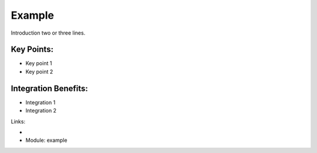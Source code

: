 Example
=======

Introduction two or three lines.

.. raw:: html
 
 <a target="_blank" href="../images/example_screenshot.png"><img src="../images_small/example_screenshot.png" class="screenshot" /></a>


Key Points:
-----------

* Key point 1
* Key point 2

Integration Benefits:
---------------------

* Integration 1
* Integration 2

Links:

*
  .. raw:: html
  
    <a target="_blank" href="http://example.net">Example</a>
* Module: example

